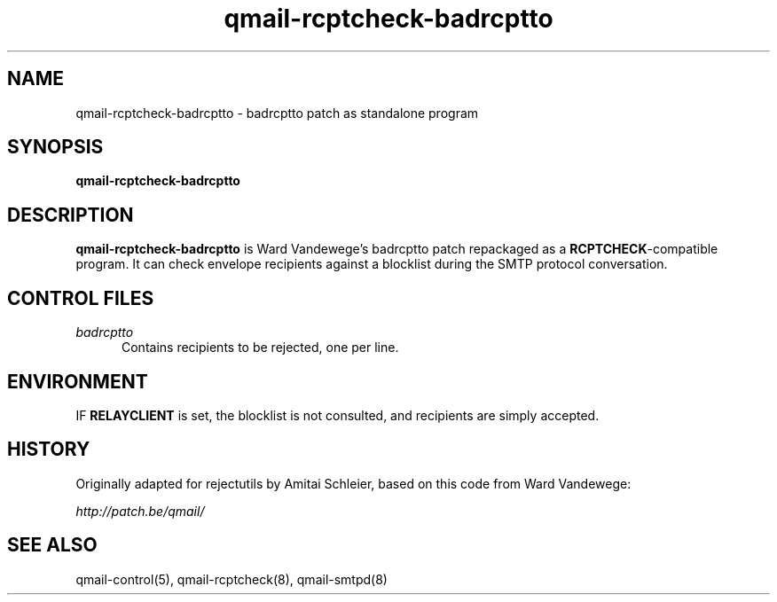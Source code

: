 .TH qmail-rcptcheck-badrcptto 8
.SH NAME
qmail-rcptcheck-badrcptto \- badrcptto patch as standalone program
.SH SYNOPSIS
.B qmail-rcptcheck-badrcptto
.SH DESCRIPTION
.B qmail-rcptcheck-badrcptto
is Ward Vandewege's badrcptto patch repackaged as a
.BR RCPTCHECK -compatible
program.
It can check envelope recipients against a blocklist
during the SMTP protocol conversation.
.SH "CONTROL FILES"
.TP 5
.I badrcptto
Contains recipients to be rejected, one per line.
.SH ENVIRONMENT
IF
.B RELAYCLIENT
is set,
the blocklist is not consulted, and
recipients are simply accepted.
.SH HISTORY
Originally adapted for rejectutils by Amitai Schleier,
based on this code from Ward Vandewege:
.PP
.I http://patch.be/qmail/
.SH "SEE ALSO"
qmail-control(5),
qmail-rcptcheck(8),
qmail-smtpd(8)

